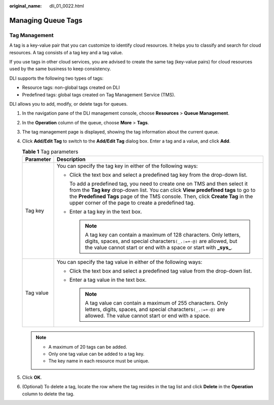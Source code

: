 :original_name: dli_01_0022.html

.. _dli_01_0022:

Managing Queue Tags
===================

Tag Management
--------------

A tag is a key-value pair that you can customize to identify cloud resources. It helps you to classify and search for cloud resources. A tag consists of a tag key and a tag value.

If you use tags in other cloud services, you are advised to create the same tag (key-value pairs) for cloud resources used by the same business to keep consistency.

DLI supports the following two types of tags:

-  Resource tags: non-global tags created on DLI

-  Predefined tags: global tags created on Tag Management Service (TMS).

DLI allows you to add, modify, or delete tags for queues.

#. In the navigation pane of the DLI management console, choose **Resources** > **Queue Management**.
#. In the **Operation** column of the queue, choose **More** > **Tags**.
#. The tag management page is displayed, showing the tag information about the current queue.
#. Click **Add/Edit Tag** to switch to the **Add/Edit Tag** dialog box. Enter a tag and a value, and click **Add**.

   .. table:: **Table 1** Tag parameters

      +-----------------------------------+-----------------------------------------------------------------------------------------------------------------------------------------------------------------------------------------------------------------------------------------------------------------------------------------------------------+
      | Parameter                         | Description                                                                                                                                                                                                                                                                                               |
      +===================================+===========================================================================================================================================================================================================================================================================================================+
      | Tag key                           | You can specify the tag key in either of the following ways:                                                                                                                                                                                                                                              |
      |                                   |                                                                                                                                                                                                                                                                                                           |
      |                                   | -  Click the text box and select a predefined tag key from the drop-down list.                                                                                                                                                                                                                            |
      |                                   |                                                                                                                                                                                                                                                                                                           |
      |                                   |    To add a predefined tag, you need to create one on TMS and then select it from the **Tag key** drop-down list. You can click **View predefined tags** to go to the **Predefined Tags** page of the TMS console. Then, click **Create Tag** in the upper corner of the page to create a predefined tag. |
      |                                   |                                                                                                                                                                                                                                                                                                           |
      |                                   | -  Enter a tag key in the text box.                                                                                                                                                                                                                                                                       |
      |                                   |                                                                                                                                                                                                                                                                                                           |
      |                                   |    .. note::                                                                                                                                                                                                                                                                                              |
      |                                   |                                                                                                                                                                                                                                                                                                           |
      |                                   |       A tag key can contain a maximum of 128 characters. Only letters, digits, spaces, and special characters\ ``(_.:=+-@)`` are allowed, but the value cannot start or end with a space or start with **\_sys\_**.                                                                                       |
      +-----------------------------------+-----------------------------------------------------------------------------------------------------------------------------------------------------------------------------------------------------------------------------------------------------------------------------------------------------------+
      | Tag value                         | You can specify the tag value in either of the following ways:                                                                                                                                                                                                                                            |
      |                                   |                                                                                                                                                                                                                                                                                                           |
      |                                   | -  Click the text box and select a predefined tag value from the drop-down list.                                                                                                                                                                                                                          |
      |                                   | -  Enter a tag value in the text box.                                                                                                                                                                                                                                                                     |
      |                                   |                                                                                                                                                                                                                                                                                                           |
      |                                   |    .. note::                                                                                                                                                                                                                                                                                              |
      |                                   |                                                                                                                                                                                                                                                                                                           |
      |                                   |       A tag value can contain a maximum of 255 characters. Only letters, digits, spaces, and special characters\ ``(_.:=+-@)`` are allowed. The value cannot start or end with a space.                                                                                                                   |
      +-----------------------------------+-----------------------------------------------------------------------------------------------------------------------------------------------------------------------------------------------------------------------------------------------------------------------------------------------------------+

   .. note::

      -  A maximum of 20 tags can be added.
      -  Only one tag value can be added to a tag key.
      -  The key name in each resource must be unique.

#. Click **OK**.
#. (Optional) To delete a tag, locate the row where the tag resides in the tag list and click **Delete** in the **Operation** column to delete the tag.
